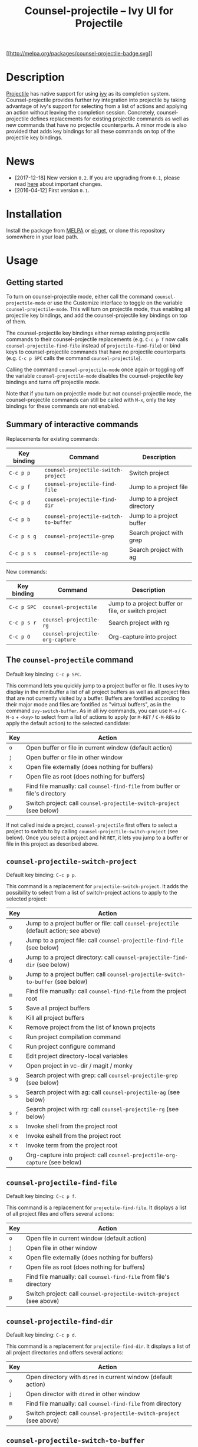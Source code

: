 #+TITLE: Counsel-projectile -- Ivy UI for Projectile

[[http://melpa.org/#/counsel-projectile][[[http://melpa.org/packages/counsel-projectile-badge.svg]]]]

* Description
:PROPERTIES:
:CUSTOM_ID:          description
:END:

[[https://github.com/bbatsov/projectile][Projectile]] has native support for using [[https://github.com/abo-abo/swiper][ivy]] as its completion system. Counsel-projectile provides further ivy integration into projectile by taking advantage of ivy's support for selecting from a list of actions and applying an action without leaving the completion session. Concretely, counsel-projectile defines replacements for existing projectile commands as well as new commands that have no projectile counterparts. A minor mode is also provided that adds key bindings for all these commands on top of the projectile key bindings.

* News
:PROPERTIES:
:CUSTOM_ID:          news
:END:

- [2017-12-18] New version ~0.2~. If you are upgrading from ~0.1~, please read [[#upgrading][here]] about important changes.
- [2016-04-12] First version ~0.1~.

* Installation
:PROPERTIES:
:CUSTOM_ID:          installation
:END:

Install the package from [[https://melpa.org][MELPA]] or [[https://github.com/dimitri/el-get][el-get]], or clone this repository somewhere in your load path.

* Usage
:PROPERTIES:
:CUSTOM_ID:          usage
:END:

** Getting started
:PROPERTIES:
:CUSTOM_ID:          start
:END:

To turn on counsel-projectile mode, either call the command ~counsel-projectile-mode~ or use the Customize interface to toggle on the variable ~counsel-projectile-mode~. This will turn on projectile mode, thus enabling all projectile key bindings, and add the counsel-projectile key bindings on top of them.

The counsel-projectile key bindings either remap existing projectile commands to their counsel-projectile replacements (e.g. ~C-c p f~ now calls ~counsel-projectile-find-file~ instead of ~projectile-find-file~) or bind keys to counsel-projectile commands that have no projectile counterparts (e.g. ~C-c p SPC~ calls the command ~counsel-projectile~).

Calling the command ~counsel-projectile-mode~ once again or toggling off the variable ~counsel-projectile-mode~ disables the counsel-projectile key bindings and turns off projectile mode.

Note that if you turn on projectile mode but not counsel-projectile mode, the counsel-projectile commands can still be called with ~M-x~, only the key bindings for these commands are not enabled.

** Summary of interactive commands
:PROPERTIES:
:CUSTOM_ID:          commands
:END:

Replacements for existing commands:

| Key binding | Command                               | Description                 |
|-------------+---------------------------------------+-----------------------------|
| ~C-c p p~   | ~counsel-projectile-switch-project~   | Switch project              |
| ~C-c p f~   | ~counsel-projectile-find-file~        | Jump to a project file      |
| ~C-c p d~   | ~counsel-projectile-find-dir~         | Jump to a project directory |
| ~C-c p b~   | ~counsel-projectile-switch-to-buffer~ | Jump to a project buffer    |
| ~C-c p s g~ | ~counsel-projectile-grep~             | Search project with grep    |
| ~C-c p s s~ | ~counsel-projectile-ag~               | Search project with ag      |

New commands:

| Key binding | Command                          | Description                                         |
|-------------+----------------------------------+-----------------------------------------------------|
| ~C-c p SPC~ | ~counsel-projectile~             | Jump to a project buffer or file, or switch project |
| ~C-c p s r~ | ~counsel-projectile-rg~          | Search project with rg                              |
| ~C-c p O~   | ~counsel-projectile-org-capture~ | Org-capture into project                            |

** The ~counsel-projectile~ command

Default key binding: ~C-c p SPC~.

This command lets you quickly jump to a project buffer or file. It uses ivy to display in the minibuffer a list of all project buffers as well as all project files that are not currently visited by a buffer. Buffers are fontified according to their major mode and files are fontified as "virtual buffers", as in the command ~ivy-switch-buffer~. As in all ivy commands, you can use ~M-o~ / ~C-M-o~ + ~<key>~ to select from a list of actions to apply (or ~M-RET~ / ~C-M-REG~ to apply the default action) to the selected candidate:

| Key | Action                                                                       |
|-----+------------------------------------------------------------------------------|
| ~o~ | Open buffer or file in current window (default action)                       |
| ~j~ | Open buffer or file in other window                                          |
| ~x~ | Open file externally (does nothing for buffers)                              |
| ~r~ | Open file as root (does nothing for buffers)                                 |
| ~m~ | Find file manually: call ~counsel-find-file~ from buffer or file's directory |
| ~p~ | Switch project: call ~counsel-projectile-switch-project~ (see below)         |

If not called inside a project, ~counsel-projectile~ first offers to select a project to switch to by calling ~counsel-projectile-switch-project~ (see below). Once you select a project and hit ~RET~, it lets you jump to a buffer or file in this project as described above.

** ~counsel-projectile-switch-project~

Default key binding: ~C-c p p~.

This command is a replacement for ~projectile-switch-project~. It adds the possibility to select from a list of switch-project actions to apply to the selected project:

| Key   | Action                                                                                  |
|-------+-----------------------------------------------------------------------------------------|
| ~o~   | Jump to a project buffer or file: call ~counsel-projectile~ (default action; see above) |
| ~f~   | Jump to a project file: call ~counsel-projectile-find-file~ (see below)                 |
| ~d~   | Jump to a project directory: call ~counsel-projectile-find-dir~ (see below)             |
| ~b~   | Jump to a project buffer: call ~counsel-projectile-switch-to-buffer~ (see below)        |
| ~m~   | Find file manually: call ~counsel-find-file~ from the project root                      |
| ~S~   | Save all project buffers                                                                |
| ~k~   | Kill all project buffers                                                                |
| ~K~   | Remove project from the list of known projects                                          |
| ~c~   | Run project compilation command                                                         |
| ~C~   | Run project configure command                                                           |
| ~E~   | Edit project directory-local variables                                                  |
| ~v~   | Open project in vc-dir / magit / monky                                                  |
| ~s g~ | Search project with grep: call ~counsel-projectile-grep~ (see below)                    |
| ~s s~ | Search project with ag: call ~counsel-projectile-ag~ (see below)                        |
| ~s r~ | Search project with rg: call ~counsel-projectile-rg~ (see below)                        |
| ~x s~ | Invoke shell from the project root                                                      |
| ~x e~ | Invoke eshell from the project root                                                     |
| ~x t~ | Invoke term from the project root                                                       |
| ~O~   | Org-capture into project: call ~counsel-projectile-org-capture~ (see below)             |

** ~counsel-projectile-find-file~

Default key binding: ~C-c p f~.

This command is a replacement for ~projectile-find-file~. It displays a list of all project files and offers several actions:
| Key | Action                                                               |
|-----+----------------------------------------------------------------------|
| ~o~ | Open file in current window (default action)                         |
| ~j~ | Open file in other window                                            |
| ~x~ | Open file externally (does nothing for buffers)                      |
| ~r~ | Open file as root (does nothing for buffers)                         |
| ~m~ | Find file manually: call ~counsel-find-file~ from file's directory   |
| ~p~ | Switch project: call ~counsel-projectile-switch-project~ (see above) |

** ~counsel-projectile-find-dir~

Default key binding: ~C-c p d~.

This command is a replacement for ~projectile-find-dir~. It displays a list of all project directories and offers several actions:

| Key | Action                                                               |
|-----+----------------------------------------------------------------------|
| ~o~ | Open directory with ~dired~ in current window (default action)       |
| ~j~ | Open director with ~dired~ in other window                           |
| ~m~ | Find file manually: call ~counsel-find-file~ from directory          |
| ~p~ | Switch project: call ~counsel-projectile-switch-project~ (see above) |

** ~counsel-projectile-switch-to-buffer~

Default key binding: ~C-c p b~.

This command is a replacement for ~projectile-switch-to-buffer~. It displays a list of all project buffers and offers several actions:

| Key | Action                                                               |
|-----+----------------------------------------------------------------------|
| ~o~ | Open buffer in current window (default action)                       |
| ~j~ | Open buffer in other window                                          |
| ~m~ | Find file manually: call ~counsel-find-file~ from buffer's directory |
| ~p~ | Switch project: call ~counsel-projectile-switch-project~ (see above) |

** ~counsel-projectile-grep~

Default key binding: ~C-c p s g~.

This command is a replacement for ~projectile-grep~. It searches all project files with ~grep~, taking advantage of ivy's support for updating the list of candidates after each input (dynamic collections). Each canidate corresponds to a matching line in some project file, and there is only one action that opens that file at that line.

** ~counsel-projectile-ag~

Default key binding: ~C-c p s s~.

This command is a replacement for ~projectile-ag~. It is similar to ~counsel-projectile-grep~ (see above) but uses ~ag~ (the silver searcher) instead of ~grep~.

** ~counsel-projectile-rg~

Default key binding: ~C-c p s r~.

This command is similar to ~counsel-projectile-grep~ (see above) but uses ~rg~ (ripgrep) instead of ~grep~.

** ~counsel-projectile-org-capture~

Default key binding: ~C-c p O~.

This command lets you capture something (a note, todo item...) into the current project using org-mode's ~org-capture~. Like ~org-capture~, it first lets you select a capture template then file the newly captured information. By default, there is a single template storing the captured information into file \"notes.org\" in the project root directory, under headline ~Tasks~.

* Configuration
:PROPERTIES:
:CUSTOM_ID:          config
:END:

** Enabling counsel-projectile mode when emacs starts

To automatically enable counsel-projectile mode when emacs starts, you can either use the Customize interface to toggle on the variable ~counsel-projectile-mode~  and save your customization, or add ~(counsel-projectile-mode)~ to your init file.

** Customizing action lists
:PROPERTIES:
:CUSTOM_ID:          config-action
:END:

The lists of available actions (including the default action) for most of the commands above are stored in custom variables. If you set one of these variables, either through the Customize interface or directly with ~setq~, the new value will be picked up the next time you invoke the correspodiding commmand.

The variable holding the action list for ~command~ is named ~command-action~. The following action list variables are defined:

- ~counsel-projectile-action~
- ~counsel-projectile-switch-project-action~
- ~counsel-projectile-find-file-action~
- ~counsel-projectile-find-dir-action~
- ~counsel-projectile-switch-to-buffer-action~

For instance, the default value of ~counsel-projectile-action~ is:

#+BEGIN_SRC emacs-lisp
  '(1
    ("o" counsel-projectile-action
     "current window")
    ("j" counsel-projectile-action-other-window
     "other window")
    ("x" counsel-projectile-action-file-extern
     "open file externally")
    ("r" counsel-projectile-action-file-root
     "open file as root")
    ("m" counsel-projectile-action-find-file-manually
     "find file manually")
    ("p" (lambda (_) (counsel-projectile-switch-project))
     "switch project"))
#+END_SRC

The first element is the index of the default action, and the remainig ones are the available actions (a key, an action function, and a name for each action). Thus the default action in this list is the first one ("current window").

Extra actions can be added to these lists or, alternatively, can be set through ivy's ~ivy-set-actions~ mechanism. If you prefer setting all actions (except the default one) through this mechanism, you can set the action list variable to a single action (e.g. ~counsel-projectile-action~) instead of a list.

Note that ivy only supports one-character keys for actions. Hence, for instance, it is not possible to directly set the keys ~s g~, ~s s~, and ~s r~ for the three project search commands in ~projectile-switch-project-action~. Instead, the key ~s~ is set for a "prefix" action ~counsel-projectile-switch-project-action-prefix-search~ that reads a secondary one-character key and calls the corresponding search command as a "sub-action". The list of available sub-actions is read from the variable ~counsel-projectile-switch-project-action-prefix-search-sub-action~, which can be customized separately. This variable has the same format as an action list, except that the index is not present. Its default value is:

#+BEGIN_SRC emacs-lisp
  '(("g" counsel-projectile-switch-project-action-grep
     "Search project with grep")
    ("s" counsel-projectile-switch-project-action-ag
     "Search project with ag")
    ("r" counsel-projectile-switch-project-action-rg
     "Search project with rg"))
#+END_SRC

The following sub-action variables are defined:

- ~counsel-projectile-switch-project-action-prefix-search-sub-action~
- ~counsel-projectile-switch-project-action-prefix-shell-sub-action~

** Setting ~counsel-projectile-org-capture~ templates
 
The available capture templates for ~counsel-projectile-org-capture~ are read from the variable ~counsel-projectile-org-capture-templates~. This variable has the same format as the variable ~org-capture-templates~, except that in all strings of in an entry’s target slot, all instances of "${root}" and "${name}" are replaced with the current project root and name, respectively.

The default value contains a single template, whose target is:

#+BEGIN_SRC emacs-lisp
  (file+headline "${root}/notes.org}" "Tasks")
#+END_SRC

This points to headline "Tasks" in file "notes.org" in the
project root directory (one file per project).

Another example of a valid target is:

#+BEGIN_SRC emacs-lisp
  (file+olp "~/notes.org" "${root}" "Tasks")
#+END_SRC

This points to outline path "<project-root>/Tasks" in file
"~/notes.org" (same file for all projects).

Templates contexts are read from the variable ~counsel-projectile-org-capture-templates-contexts~, which has the same format as ~capture-templates-contexts~

** Removing the current project or buffer from the list of candidates

By default, when calling ~counsel-projectile-switch-project~, the current project (if any) is included in the candidates list and preselected. Similarly, when calling ~counsel-projectile-switch-to-buffer~, the current buffer is included in the candidates list and preselected. If you prefer removing these elements from the candidate lists of these commands, you can set the variables ~counsel-projectile-remove-current-project~ and ~counsel-projectile-remove-current-buffer~ accordingly.

** Initial input for the project search commands
If you want some initial input to be inserted in the minibuffer every time you call ~counsel-projectile-grep~, ~counsel-projectile-ag~, or ~counsel-projectile-rg~, you can customize the variables ~counsel-projectile-grep-initial-input~, ~counsel-projectile-ag-initial-input~, or ~counsel-projectile-rg-initial-input~ accordingly. Each of these variable, if non ~nil~, should hold a Lisp expression whose evaluation yields the initial input string. If you use the Customize interface, some choices are proposed based on various versions of the ~thing-at-point~ function. Note that you can always insert the value of ~(ivy-thing-at-point)~ by hitting ~M-n~ in the minibuffer.

* Upgrading from previous version (~0.1~)
:PROPERTIES:
:CUSTOM_ID:          upgrading
:END:

If you are upgrading from version ~0.1~ to version ~0.2~, please read below about important changes, some of which may require you to update your configuration.
** Key bindings
The commands ~counsel-projectile-on~, ~counsel-projectile-off~ and ~counsel-projectile-toggle~ no longer exist. They are replaced by the counsel-projectile minor mode. You can toggle this mode either by calling the ~counsel-projectile-mode~ command. or by setting the ~counsel-projectile-mode~ variable throught the Customize interface. See [[#start][Getting started]] above for details.

** Action lists

The available actions for the various counsel-projectile commands are now customized differently:
  
- The custom variable corresponding to ~command~ is now named ~command-action~, not ~command-actions~.
- This variable now stores all the available actions, including the default action, not only the extra actions.
- It also stores the index of the default action (it is a list whose first element is this index and whose remaining elements are the availabe actions).
- This variable is now used as the value of the ~:action~ parameter for the command's ~ivy-read~ call. Hence if you set it outside the Customize interface, you no longer need to call ~ivy-set-actions~ afterwards. If you set extra actions through ~ivy-set-actions~, they will not replace the variable's actions but will rather be added to them.

See [[#config-action][Customizing action lists]] above for details.

Also, in the default action lists, the keys set for some actions have changed, mainly for the ~counsel-projectile-switch-project~ command. Indeed, as new actions were added to this command, the corresponding list of keys was becoming somewhat inconsistent. The new keys replicate the default projectile key bindings (for instance, the aciton to save all project buffers is now called with the key ~S~, mimicking the default key binding ~C-c p S~ for the command ~projectile-save-project-buffers~). When an action calls a command that has no default projectile key binding, its key is chosen among those that are not bound by projectile by default.

** Minibuffer keymap

The minibuffer keymap ~counsel-projectile-map~ no longer exists. It was only used to bind a key (~M-SPC~ by default) to the command ~counsel-projectile-drop-to-switch-project~ exiting the current command and calling ~counsel-projectile-switch-project~. The same functionality is now implemented in a simpler way through an aciton that calls ~counsel-projectile-switch-project~, whose key is ~p~ by default. Concretely, you should now hit ~M-o p~ instead of ~M-SPC~.

* Contributors
:PROPERTIES:
:CUSTOM_ID:          contributors
:END:

Counsel-projectile is inspired by [[https://github.com/bbatsov/helm-projectile][helm-projectile]]. Many thanks to [[https://github.com/abo-abo][abo-abo]] and [[https://github.com/DamienCassou][DamienCassou]] who encouraged and helped me to start this repository, as well as all contributors and users who have submitted issues and pull requests.
